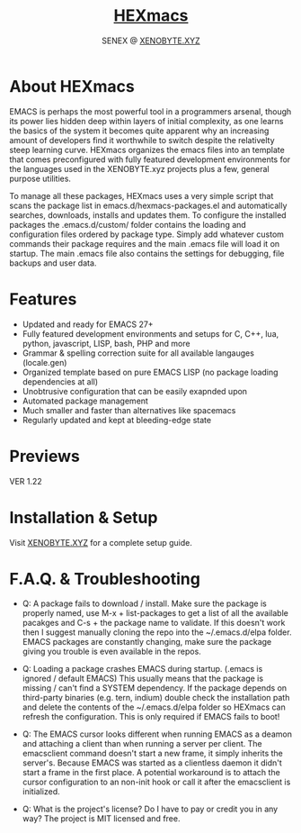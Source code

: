 #+Title: [[https://xenobyte.xyz/projects/?nav=hexmacs][HEXmacs]]
#+Author: SENEX @ [[https://xenobyte.xyz/projects/?nav=pocket_php][XENOBYTE.XYZ]]


* About HEXmacs
  EMACS is perhaps the most powerful tool in a programmers arsenal, though its power 
  lies hidden deep within layers of initial complexity, as one learns the basics of
  the system it becomes quite apparent why an increasing amount of developers find
  it worthwhile to switch despite the relativelty steep learning curve.
  HEXmacs organizes the emacs files into an template that comes preconfigured with 
  fully featured development environments for the languages used in the XENOBYTE.xyz
  projects plus a few, general purpose utilities.

  To manage all these packages, HEXmacs uses a very simple script that scans the
  package list in emacs.d/hexmacs-packages.el and automatically searches, downloads,
  installs and updates them. To configure the installed packages the .emacs.d/custom/ 
  folder contains the loading and configuration files ordered by package type.
  Simply add whatever custom commands their package requires and the main .emacs file will
  load it on startup. The main .emacs file also contains the settings for debugging, file backups
  and user data. 

* Features
  - Updated and ready for EMACS 27+
  - Fully featured development environments and setups for C, C++, lua, python, javascript, LISP, bash, PHP and more
  - Grammar & spelling correction suite for all available langauges (locale.gen)
  - Organized template based on pure EMACS LISP (no package loading dependencies at all)
  - Unobtrusive configuration that can be easily exapnded upon
  - Automated package management
  - Much smaller and faster than alternatives like spacemacs
  - Regularly updated and kept at bleeding-edge state

* Previews
  VER 1.22
  #+html: <a href="https://i.imgur.com/mFKOEMF.jpg"><img src="https://i.imgur.com/mFKOEMF.jpg" alt="desktop" border="0" style="width:100%;"></a>
  #+html: <a href="https://i.imgur.com/bTLvJ9p.gif"><img src="https://i.imgur.com/bTLvJ9p.gif" alt="desktop" border="0" style="width:100%;"></a>
  #+html: <a href="https://i.imgur.com/SseourF.gif"><img src="https://i.imgur.com/SseourF.gif" alt="desktop" border="0" style="width:100%;"></a>
  #+html: <a href="https://i.imgur.com/OE5Tjma.gif"><img src="https://i.imgur.com/OE5Tjma.gif" alt="desktop" border="0" style="width:100%;"></a>

* Installation & Setup
  Visit [[https://xenobyte.xyz/projects/?nav=hexmacs][XENOBYTE.XYZ]] for a complete setup guide.

* F.A.Q. & Troubleshooting
  - Q: A package fails to download / install.
    Make sure the package is properly named, use M-x + list-packages to get a list of all the available pacakges and C-s + the package name to validate. If this doesn't work then I suggest manually cloning the repo into the ~/.emacs.d/elpa folder. EMACS packages are constantly changing, make sure the package giving you trouble is even available in the repos.


  - Q: Loading a package crashes EMACS during startup. (.emacs is ignored / default EMACS)
    This usually means that the package is missing / can't find a SYSTEM dependency. If the package depends on third-party binaries (e.g. tern, indium) double check the installation path and delete the contents of the ~/.emacs.d/elpa folder so HEXmacs can refresh the configuration. This is only required if EMACS fails to boot!


  - Q: The EMACS cursor looks different when running EMACS as a deamon and attaching a client than when running a server per client.
    The emacsclient command doesn't start a new frame, it simply inherits the server's. Because EMACS was started as a clientless daemon it didn't start a frame in the first place. A potential workaround is to attach the cursor configuration to an non-init hook or call it after the emacsclient is initialized.


  - Q: What is the project's license? Do I have to pay or credit you in any way?
    The project is MIT licensed and free. 
